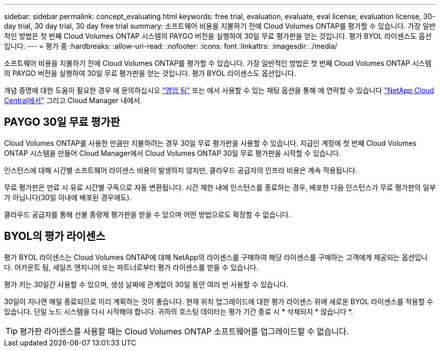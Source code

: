 ---
sidebar: sidebar 
permalink: concept_evaluating.html 
keywords: free trial, evaluation, evaluate, eval license, evaluation license, 30-day trial, 30 day trial, 30 day free trial 
summary: 소프트웨어 비용을 지불하기 전에 Cloud Volumes ONTAP를 평가할 수 있습니다. 가장 일반적인 방법은 첫 번째 Cloud Volumes ONTAP 시스템의 PAYGO 버전을 실행하여 30일 무료 평가판을 얻는 것입니다. 평가 BYOL 라이센스도 옵션입니다. 
---
= 평가 중
:hardbreaks:
:allow-uri-read: 
:nofooter: 
:icons: font
:linkattrs: 
:imagesdir: ./media/


[role="lead"]
소프트웨어 비용을 지불하기 전에 Cloud Volumes ONTAP를 평가할 수 있습니다. 가장 일반적인 방법은 첫 번째 Cloud Volumes ONTAP 시스템의 PAYGO 버전을 실행하여 30일 무료 평가판을 얻는 것입니다. 평가 BYOL 라이센스도 옵션입니다.

개념 증명에 대한 도움이 필요한 경우 에 문의하십시오 https://cloud.netapp.com/contact-cds["영업 팀"^] 또는 에서 사용할 수 있는 채팅 옵션을 통해 에 연락할 수 있습니다 https://cloud.netapp.com["NetApp Cloud Central에서"^] 그리고 Cloud Manager 내에서.



== PAYGO 30일 무료 평가판

Cloud Volumes ONTAP를 사용한 만큼만 지불하려는 경우 30일 무료 평가판을 사용할 수 있습니다. 지급인 계정에 첫 번째 Cloud Volumes ONTAP 시스템을 만들어 Cloud Manager에서 Cloud Volumes ONTAP 30일 무료 평가판을 시작할 수 있습니다.

인스턴스에 대해 시간별 소프트웨어 라이센스 비용이 발생하지 않지만, 클라우드 공급자의 인프라 비용은 계속 적용됩니다.

무료 평가판은 만료 시 유료 시간별 구독으로 자동 변환됩니다. 시간 제한 내에 인스턴스를 종료하는 경우, 배포한 다음 인스턴스가 무료 평가판의 일부가 아닙니다(30일 이내에 배포된 경우에도).

클라우드 공급자를 통해 선불 종량제 평가판을 받을 수 있으며 어떤 방법으로도 확장할 수 없습니다.



== BYOL의 평가 라이센스

평가 BYOL 라이센스는 Cloud Volumes ONTAP에 대해 NetApp의 라이센스를 구매하여 해당 라이센스를 구매하는 고객에게 제공되는 옵션입니다. 어카운트 팀, 세일즈 엔지니어 또는 파트너로부터 평가 라이센스를 받을 수 있습니다.

평가 키는 30일간 사용할 수 있으며, 생성 날짜에 관계없이 30일 동안 여러 번 사용할 수 있습니다.

30일이 지나면 매일 종료되므로 미리 계획하는 것이 좋습니다. 현재 위치 업그레이드에 대한 평가 라이센스 위에 새로운 BYOL 라이센스를 적용할 수 있습니다. 단일 노드 시스템을 다시 시작해야 합니다. 귀하의 호스팅 데이터는 평가 기간 종료 시 * 삭제되지 * 않습니다 *.


TIP: 평가판 라이센스를 사용할 때는 Cloud Volumes ONTAP 소프트웨어를 업그레이드할 수 없습니다.
